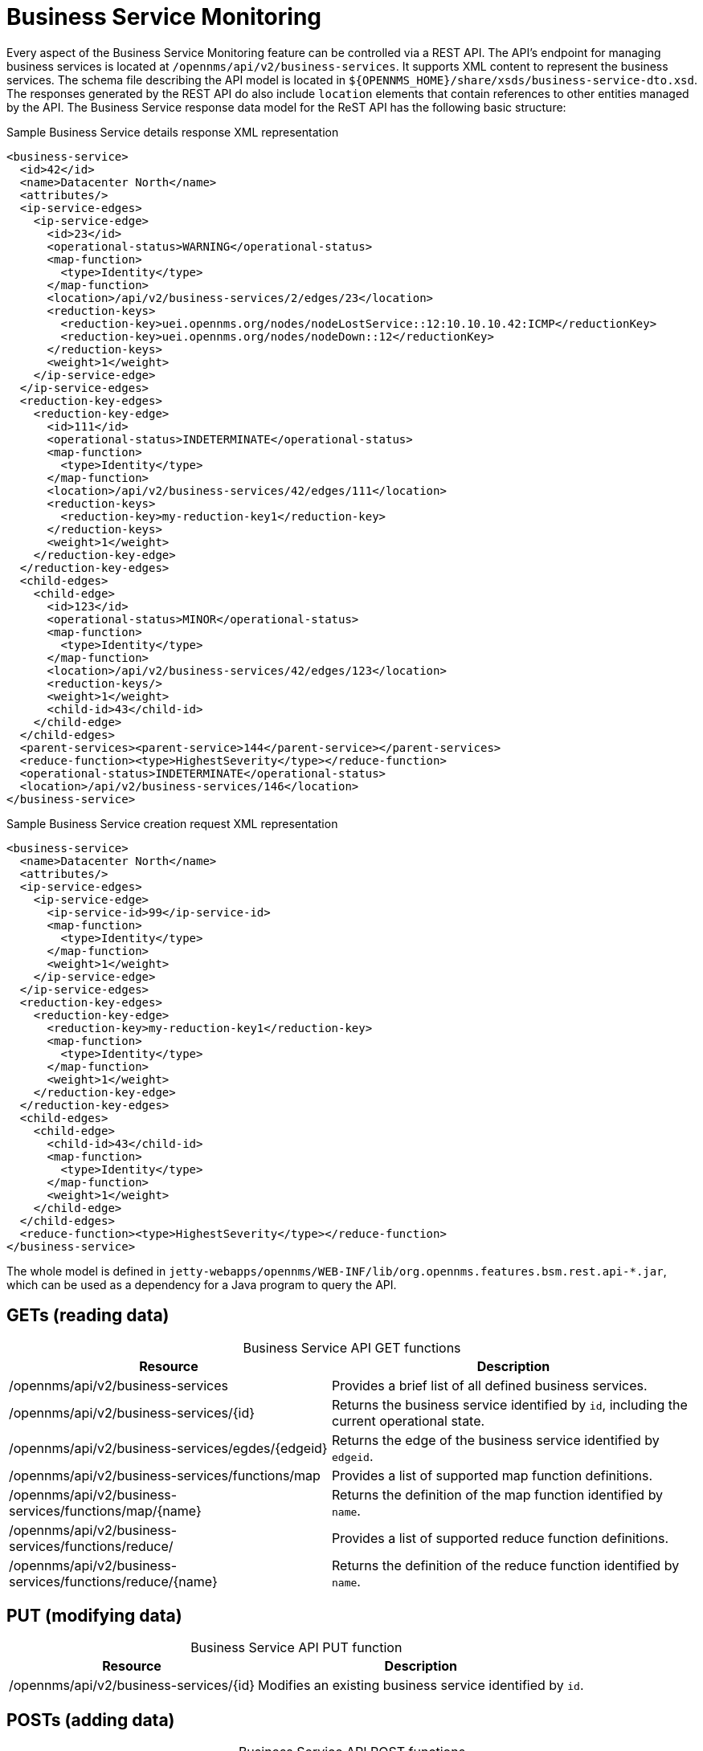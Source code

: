 
= Business Service Monitoring

Every aspect of the Business Service Monitoring feature can be controlled via a REST API.
The API's endpoint for managing business services is located at `/opennms/api/v2/business-services`.
It supports XML content to represent the business services.
The schema file describing the API model is located in `$\{OPENNMS_HOME}/share/xsds/business-service-dto.xsd`.
The responses generated by the REST API do also include `location` elements that contain references to other entities managed by the API.
The Business Service response data model for the ReST API has the following basic structure:

.Sample Business Service details response XML representation
[source,XML]
----
<business-service>
  <id>42</id>
  <name>Datacenter North</name>
  <attributes/>
  <ip-service-edges>
    <ip-service-edge>
      <id>23</id>
      <operational-status>WARNING</operational-status>
      <map-function>
        <type>Identity</type>
      </map-function>
      <location>/api/v2/business-services/2/edges/23</location>
      <reduction-keys>
        <reduction-key>uei.opennms.org/nodes/nodeLostService::12:10.10.10.42:ICMP</reductionKey>
        <reduction-key>uei.opennms.org/nodes/nodeDown::12</reductionKey>
      </reduction-keys>
      <weight>1</weight>
    </ip-service-edge>
  </ip-service-edges>
  <reduction-key-edges>
    <reduction-key-edge>
      <id>111</id>
      <operational-status>INDETERMINATE</operational-status>
      <map-function>
        <type>Identity</type>
      </map-function>
      <location>/api/v2/business-services/42/edges/111</location>
      <reduction-keys>
        <reduction-key>my-reduction-key1</reduction-key>
      </reduction-keys>
      <weight>1</weight>
    </reduction-key-edge>
  </reduction-key-edges>
  <child-edges>
    <child-edge>
      <id>123</id>
      <operational-status>MINOR</operational-status>
      <map-function>
        <type>Identity</type>
      </map-function>
      <location>/api/v2/business-services/42/edges/123</location>
      <reduction-keys/>
      <weight>1</weight>
      <child-id>43</child-id>
    </child-edge>
  </child-edges>
  <parent-services><parent-service>144</parent-service></parent-services>
  <reduce-function><type>HighestSeverity</type></reduce-function>
  <operational-status>INDETERMINATE</operational-status>
  <location>/api/v2/business-services/146</location>
</business-service>
----

.Sample Business Service creation request XML representation
[source,XML]
----
<business-service>
  <name>Datacenter North</name>
  <attributes/>
  <ip-service-edges>
    <ip-service-edge>
      <ip-service-id>99</ip-service-id>
      <map-function>
        <type>Identity</type>
      </map-function>
      <weight>1</weight>
    </ip-service-edge>
  </ip-service-edges>
  <reduction-key-edges>
    <reduction-key-edge>
      <reduction-key>my-reduction-key1</reduction-key>
      <map-function>
        <type>Identity</type>
      </map-function>
      <weight>1</weight>
    </reduction-key-edge>
  </reduction-key-edges>
  <child-edges>
    <child-edge>
      <child-id>43</child-id>
      <map-function>
        <type>Identity</type>
      </map-function>
      <weight>1</weight>
    </child-edge>
  </child-edges>
  <reduce-function><type>HighestSeverity</type></reduce-function>
</business-service>
----

The whole model is defined in `jetty-webapps/opennms/WEB-INF/lib/org.opennms.features.bsm.rest.api-*.jar`, which can be used as a dependency for a Java program to query the API.

== GETs (reading data)

[caption=]
.Business Service API GET functions
[options="autowidth"]
|===
| Resource  | Description

| /opennms/api/v2/business-services
| Provides a brief list of all defined business services.

| /opennms/api/v2/business-services/\{id}
| Returns the business service identified by `id`, including the current operational state.

| /opennms/api/v2/business-services/egdes/\{edgeid}
| Returns the edge of the business service identified by `edgeid`.

| /opennms/api/v2/business-services/functions/map
| Provides a list of supported map function definitions.

| /opennms/api/v2/business-services/functions/map/\{name}
| Returns the definition of the map function identified by `name`.

| /opennms/api/v2/business-services/functions/reduce/
| Provides a list of supported reduce function definitions.

| /opennms/api/v2/business-services/functions/reduce/\{name}
| Returns the definition of the reduce function identified by `name`.
|===

== PUT (modifying data)

[caption=]
.Business Service API PUT function
[options="autowidth"]
|===
| Resource  | Description

| /opennms/api/v2/business-services/\{id}
| Modifies an existing business service identified by `id`.
|===

== POSTs (adding data)

[caption=]
.Business Service API POST functions
[options="autowidth"]
|===
| Resource  | Description

| /opennms/api/v2/business-services
| Creates a new business service.

| /opennms/api/v2/business-services/\{id}/ip-service-edge
| Adds an edge of type IP service to the business service identified by `id`.

| /opennms/api/v2/business-services/\{id}/reduction-key-edge
| Adds an edge of type reduction key to the business service identified by `id`.

| /opennms/api/v2/business-services/\{id}/child-edge
| Adds an edge of type business service to the business service identified by `id`.

| /opennms/api/v2/daemon/reload
| Reload the configuration of the business service daemon.
|===

== DELETEs (removing data)

[caption=]
.Business Service API DELETE functions
[options="autowidth"]
|===
| Resource  | Description

| /opennms/api/v2/business-services/\{id}
| Deletes the business service identified by `id`.

| /opennms/api/v2/business-services/\{id}/edges/\{edgeid}
| Removes an edge with the identifier `edgeid` from the business service identified by `id`.
|===
